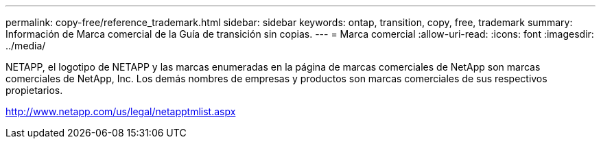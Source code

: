 ---
permalink: copy-free/reference_trademark.html 
sidebar: sidebar 
keywords: ontap, transition, copy, free, trademark 
summary: Información de Marca comercial de la Guía de transición sin copias. 
---
= Marca comercial
:allow-uri-read: 
:icons: font
:imagesdir: ../media/


NETAPP, el logotipo de NETAPP y las marcas enumeradas en la página de marcas comerciales de NetApp son marcas comerciales de NetApp, Inc. Los demás nombres de empresas y productos son marcas comerciales de sus respectivos propietarios.

http://www.netapp.com/us/legal/netapptmlist.aspx[]
